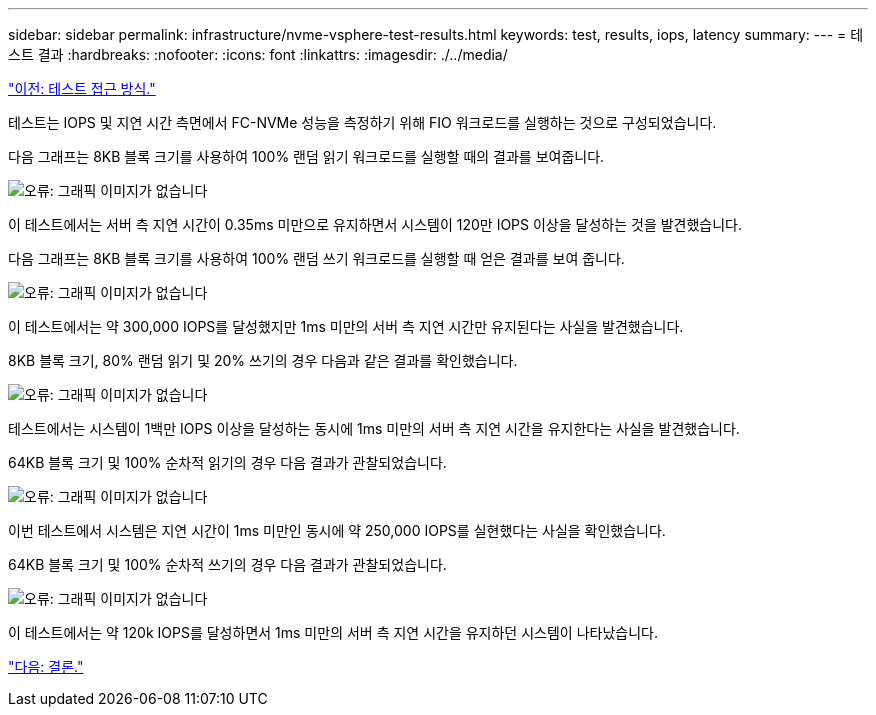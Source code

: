 ---
sidebar: sidebar 
permalink: infrastructure/nvme-vsphere-test-results.html 
keywords: test, results, iops, latency 
summary:  
---
= 테스트 결과
:hardbreaks:
:nofooter: 
:icons: font
:linkattrs: 
:imagesdir: ./../media/


link:nvme-vsphere-testing-approach.html["이전: 테스트 접근 방식."]

테스트는 IOPS 및 지연 시간 측면에서 FC-NVMe 성능을 측정하기 위해 FIO 워크로드를 실행하는 것으로 구성되었습니다.

다음 그래프는 8KB 블록 크기를 사용하여 100% 랜덤 읽기 워크로드를 실행할 때의 결과를 보여줍니다.

image:nvme-vsphere-image3.png["오류: 그래픽 이미지가 없습니다"]

이 테스트에서는 서버 측 지연 시간이 0.35ms 미만으로 유지하면서 시스템이 120만 IOPS 이상을 달성하는 것을 발견했습니다.

다음 그래프는 8KB 블록 크기를 사용하여 100% 랜덤 쓰기 워크로드를 실행할 때 얻은 결과를 보여 줍니다.

image:nvme-vsphere-image4.png["오류: 그래픽 이미지가 없습니다"]

이 테스트에서는 약 300,000 IOPS를 달성했지만 1ms 미만의 서버 측 지연 시간만 유지된다는 사실을 발견했습니다.

8KB 블록 크기, 80% 랜덤 읽기 및 20% 쓰기의 경우 다음과 같은 결과를 확인했습니다.

image:nvme-vsphere-image5.png["오류: 그래픽 이미지가 없습니다"]

테스트에서는 시스템이 1백만 IOPS 이상을 달성하는 동시에 1ms 미만의 서버 측 지연 시간을 유지한다는 사실을 발견했습니다.

64KB 블록 크기 및 100% 순차적 읽기의 경우 다음 결과가 관찰되었습니다.

image:nvme-vsphere-image6.png["오류: 그래픽 이미지가 없습니다"]

이번 테스트에서 시스템은 지연 시간이 1ms 미만인 동시에 약 250,000 IOPS를 실현했다는 사실을 확인했습니다.

64KB 블록 크기 및 100% 순차적 쓰기의 경우 다음 결과가 관찰되었습니다.

image:nvme-vsphere-image7.png["오류: 그래픽 이미지가 없습니다"]

이 테스트에서는 약 120k IOPS를 달성하면서 1ms 미만의 서버 측 지연 시간을 유지하던 시스템이 나타났습니다.

link:nvme-vsphere-conclusion.html["다음: 결론."]
